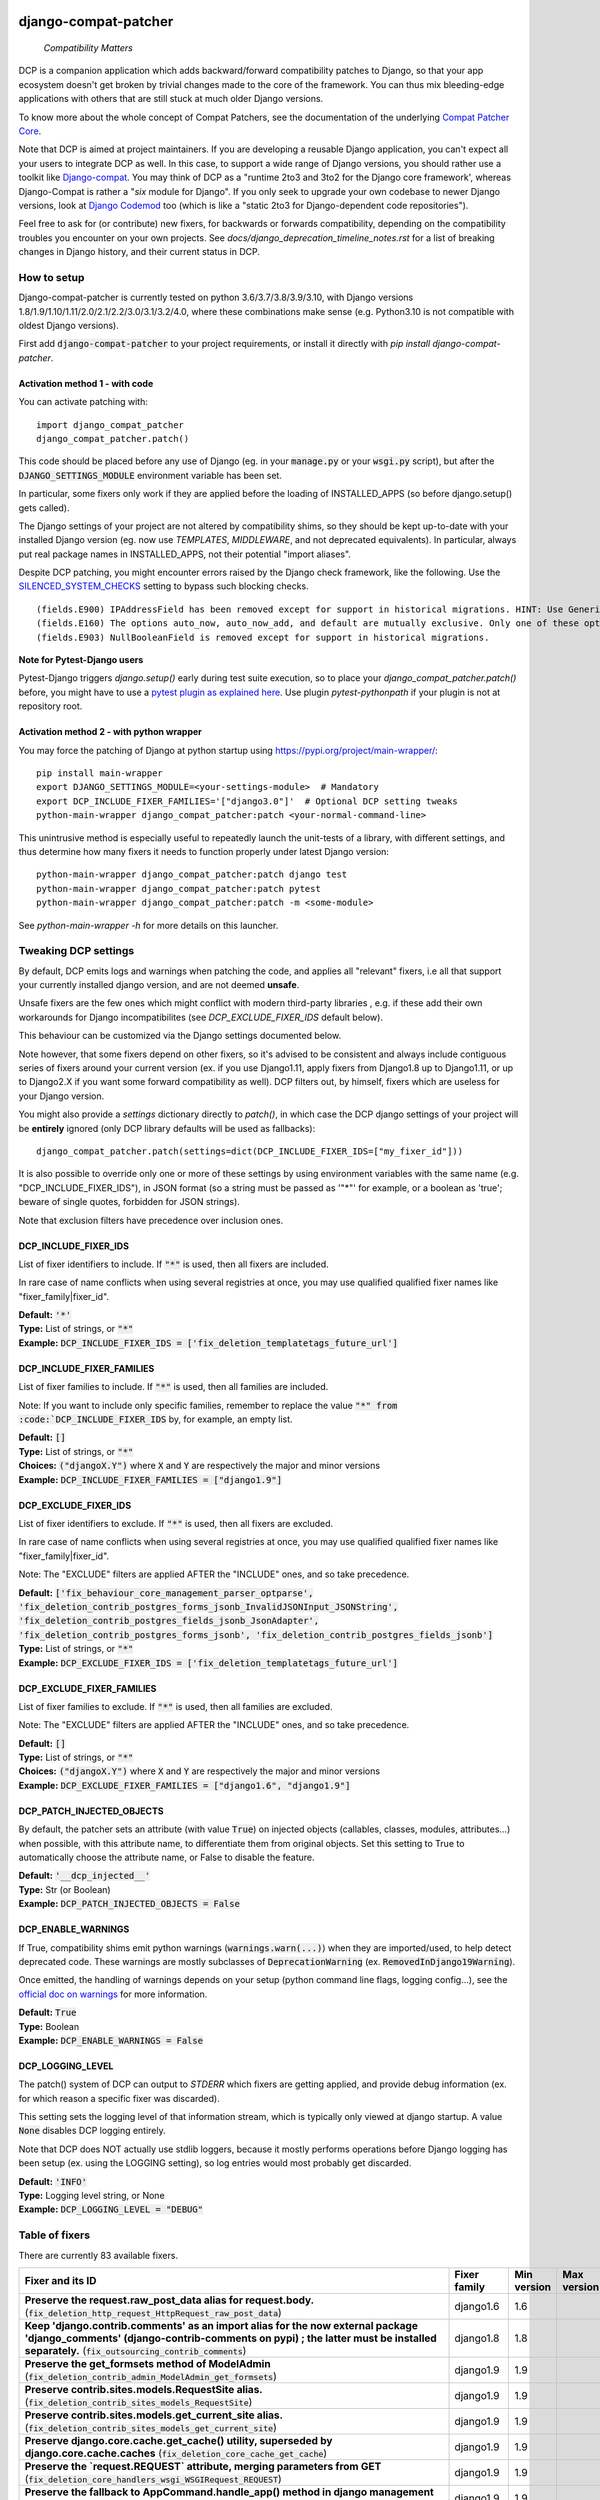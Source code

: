 
.. NOTE: only edit README.in, and use generate_readme.py to enrich it with the table of fixers


.. image:: https://travis-ci.com/pakal/django-compat-patcher.svg?branch=master
    :target: https://travis-ci.com/pakal/django-compat-patcher


=====================
django-compat-patcher
=====================

    *Compatibility Matters*


DCP is a companion application which adds backward/forward compatibility patches to Django, so that your app ecosystem doesn't get broken by trivial changes made to the core of the framework. You can thus mix bleeding-edge applications with others that are still stuck at much older Django versions.

To know more about the whole concept of Compat Patchers, see the documentation of the underlying `Compat Patcher Core <https://compat-patcher-core.readthedocs.io/en/latest/index.html>`_.

Note that DCP is aimed at project maintainers. If you are developing a reusable Django application, you can't expect all your users to integrate DCP as well. In this case, to support a wide range of Django versions, you should rather use a toolkit like `Django-compat <https://github.com/arteria/django-compat>`_. You may think of DCP as a "runtime 2to3 and 3to2 for the Django core framework', whereas Django-Compat is rather a "*six* module for Django". If you only seek to upgrade your own codebase to newer Django versions, look at `Django Codemod <https://github.com/browniebroke/django-codemod>`_ too (which is like a "static 2to3 for Django-dependent code repositories").

Feel free to ask for (or contribute) new fixers, for backwards or forwards compatibility, depending on the compatibility troubles you encounter on your own projects. See `docs/django_deprecation_timeline_notes.rst` for a list of breaking changes in Django history, and their current status in DCP.


How to setup
==================

Django-compat-patcher is currently tested on python 3.6/3.7/3.8/3.9/3.10, with Django versions 1.8/1.9/1.10/1.11/2.0/2.1/2.2/3.0/3.1/3.2/4.0, where these combinations make sense (e.g. Python3.10 is not compatible with oldest Django versions).

First add :code:`django-compat-patcher` to your project requirements, or install it directly with `pip install django-compat-patcher`.

Activation method 1 - with code
*********************************

You can activate patching with::
    
    import django_compat_patcher
    django_compat_patcher.patch()
    
This code should be placed before any use of Django (eg. in your :code:`manage.py` or your :code:`wsgi.py` script), but after the :code:`DJANGO_SETTINGS_MODULE` environment variable has been set.

In particular, some fixers only work if they are applied before the loading of INSTALLED_APPS (so before django.setup() gets called).

The Django settings of your project are not altered by compatibility shims, so they should be kept up-to-date with your installed Django version (eg. now use `TEMPLATES`, `MIDDLEWARE`, and not deprecated equivalents). In particular, always put real package names in INSTALLED_APPS, not their potential "import aliases".

Despite DCP patching, you might encounter errors raised by the Django check framework, like the following. Use the `SILENCED_SYSTEM_CHECKS <https://docs.djangoproject.com/en/dev/ref/settings/#std:setting-SILENCED_SYSTEM_CHECKS>`_ setting to bypass such blocking checks.

::

    (fields.E900) IPAddressField has been removed except for support in historical migrations. HINT: Use GenericIPAddressField instead.
    (fields.E160) The options auto_now, auto_now_add, and default are mutually exclusive. Only one of these options may be present.
    (fields.E903) NullBooleanField is removed except for support in historical migrations.


**Note for Pytest-Django users**

Pytest-Django triggers `django.setup()` early during test suite execution, so to place your `django_compat_patcher.patch()` before,
you might have to use a `pytest plugin as explained here <https://pytest-django.readthedocs.io/en/latest/configuring_django.html?highlight=plugin#changing-your-app-before-django-gets-set-up>`_. Use plugin `pytest-pythonpath` if your plugin is not at repository root.


Activation method 2 - with python wrapper
**********************************************

You may force the patching of Django at python startup using https://pypi.org/project/main-wrapper/::

    pip install main-wrapper
    export DJANGO_SETTINGS_MODULE=<your-settings-module>  # Mandatory
    export DCP_INCLUDE_FIXER_FAMILIES='["django3.0"]'  # Optional DCP setting tweaks
    python-main-wrapper django_compat_patcher:patch <your-normal-command-line>

This unintrusive method is especially useful to repeatedly launch the unit-tests of a library, with different settings, and thus
determine how many fixers it needs to function properly under latest Django version::

    python-main-wrapper django_compat_patcher:patch django test
    python-main-wrapper django_compat_patcher:patch pytest
    python-main-wrapper django_compat_patcher:patch -m <some-module>

See `python-main-wrapper -h` for more details on this launcher.


Tweaking DCP settings
==========================

By default, DCP emits logs and warnings when patching the code, and applies all "relevant" fixers,
i.e all that support your currently installed django version, and are not deemed **unsafe**.

Unsafe fixers are the few ones which might conflict with modern third-party libraries , e.g. if these
add their own workarounds for Django incompatibilites (see `DCP_EXCLUDE_FIXER_IDS` default below).

This behaviour can be customized via the Django settings documented below.

Note however, that some fixers depend on other fixers, so it's advised to be consistent and always include contiguous series of fixers around your current version (ex. if you use Django1.11, apply fixers from Django1.8 up to Django1.11, or up to Django2.X if you want some forward compatibility as well). DCP filters out, by himself, fixers which are useless for your Django version.

You might also provide a `settings` dictionary directly to `patch()`, in which case the DCP django settings of your project will be **entirely** ignored (only DCP library defaults will be used as fallbacks)::

    django_compat_patcher.patch(settings=dict(DCP_INCLUDE_FIXER_IDS=["my_fixer_id"]))

It is also possible to override only one or more of these settings by using environment variables with the same name (e.g. "DCP_INCLUDE_FIXER_IDS"),
in JSON format (so a string must be passed as '"*"' for example, or a boolean as 'true'; beware of single quotes, forbidden for JSON strings).

Note that exclusion filters have precedence over inclusion ones.


DCP_INCLUDE_FIXER_IDS
*********************

List of fixer identifiers to include. If :code:`"*"` is used, then all fixers are included.

In rare case of name conflicts when using several registries at once, you may use qualified qualified fixer names like "fixer_family|fixer_id".

| **Default:** :code:`'*'`
| **Type:** List of strings, or :code:`"*"`
| **Example:** :code:`DCP_INCLUDE_FIXER_IDS = ['fix_deletion_templatetags_future_url']`


DCP_INCLUDE_FIXER_FAMILIES
**************************

List of fixer families to include. If :code:`"*"` is used, then all families are included.

Note: If you want to include only specific families, remember to replace the value :code:`"*" from :code:`DCP_INCLUDE_FIXER_IDS` by, for example, an empty list.

| **Default:** :code:`[]`
| **Type:** List of strings, or :code:`"*"`
| **Choices:** :code:`("djangoX.Y")` where :code:`X` and :code:`Y` are respectively the major and minor versions
| **Example:** :code:`DCP_INCLUDE_FIXER_FAMILIES = ["django1.9"]`


DCP_EXCLUDE_FIXER_IDS
*********************

List of fixer identifiers to exclude. If :code:`"*"` is used, then all fixers are excluded.

In rare case of name conflicts when using several registries at once, you may use qualified qualified fixer names like "fixer_family|fixer_id".

Note: The "EXCLUDE" filters are applied AFTER the "INCLUDE" ones, and so take precedence.

| **Default:** :code:`['fix_behaviour_core_management_parser_optparse', 'fix_deletion_contrib_postgres_forms_jsonb_InvalidJSONInput_JSONString', 'fix_deletion_contrib_postgres_fields_jsonb_JsonAdapter', 'fix_deletion_contrib_postgres_forms_jsonb', 'fix_deletion_contrib_postgres_fields_jsonb']`
| **Type:** List of strings, or :code:`"*"`
| **Example:** :code:`DCP_EXCLUDE_FIXER_IDS = ['fix_deletion_templatetags_future_url']`


DCP_EXCLUDE_FIXER_FAMILIES
**************************

List of fixer families to exclude. If :code:`"*"` is used, then all families are excluded.

Note: The "EXCLUDE" filters are applied AFTER the "INCLUDE" ones, and so take precedence.

| **Default:** :code:`[]`
| **Type:** List of strings, or :code:`"*"`
| **Choices:** :code:`("djangoX.Y")` where :code:`X` and :code:`Y` are respectively the major and minor versions
| **Example:** :code:`DCP_EXCLUDE_FIXER_FAMILIES = ["django1.6", "django1.9"]`


DCP_PATCH_INJECTED_OBJECTS
***************************

By default, the patcher sets an attribute (with value :code:`True`) on injected objects (callables, classes, modules, attributes...) when possible,
with this attribute name, to differentiate them from original objects. Set this setting to True to automatically choose the attribute name, or False to disable the feature.

| **Default:** :code:`'__dcp_injected__'`
| **Type:** Str (or Boolean)
| **Example:** :code:`DCP_PATCH_INJECTED_OBJECTS = False`


DCP_ENABLE_WARNINGS
***************************

If True, compatibility shims emit python warnings (:code:`warnings.warn(...)`) when they are imported/used,
to help detect deprecated code. These warnings are mostly subclasses of :code:`DeprecationWarning` (ex. :code:`RemovedInDjango19Warning`).

Once emitted, the handling of warnings depends on your setup (python command line flags, logging config...), see the `official doc on warnings <https://docs.python.org/3/library/warnings.html>`_ for more information.

| **Default:** :code:`True`
| **Type:** Boolean
| **Example:** :code:`DCP_ENABLE_WARNINGS = False`


DCP_LOGGING_LEVEL
***************************

The patch() system of DCP can output to *STDERR* which fixers are getting applied, and provide debug information (ex. for which reason a specific fixer was discarded).

This setting sets the logging level of that information stream, which is typically only viewed at django startup. A value :code:`None` disables DCP logging entirely.

Note that DCP does NOT actually use stdlib loggers, because it mostly performs operations before Django logging has been setup (ex. using the LOGGING setting), so log entries would most probably get discarded.

| **Default:** :code:`'INFO'`
| **Type:** Logging level string, or None
| **Example:** :code:`DCP_LOGGING_LEVEL = "DEBUG"`



Table of fixers
===============

There are currently 83 available fixers.

+----------------------------------------------------------------------------------------------------------------------------------------------------------------------------------------------------------------------------------------------------------+----------------------------------------------------------------------------------------------------------------------------------------------------------------------------------------------------------------------------------------------------------+----------------------------------------------------------------------------------------------------------------------------------------------------------------------------------------------------------------------------------------------------------+----------------------------------------------------------------------------------------------------------------------------------------------------------------------------------------------------------------------------------------------------------+
| Fixer and its ID                                                                                                                                                                                                                                         | Fixer family                                                                                                                                                                                                                                             | Min version                                                                                                                                                                                                                                              | Max version                                                                                                                                                                                                                                              |
+==========================================================================================================================================================================================================================================================+==========================================================================================================================================================================================================================================================+==========================================================================================================================================================================================================================================================+==========================================================================================================================================================================================================================================================+
| **Preserve the request.raw_post_data alias for request.body.** (:code:`fix_deletion_http_request_HttpRequest_raw_post_data`)                                                                                                                             | django1.6                                                                                                                                                                                                                                                | 1.6                                                                                                                                                                                                                                                      |                                                                                                                                                                                                                                                          |
+----------------------------------------------------------------------------------------------------------------------------------------------------------------------------------------------------------------------------------------------------------+----------------------------------------------------------------------------------------------------------------------------------------------------------------------------------------------------------------------------------------------------------+----------------------------------------------------------------------------------------------------------------------------------------------------------------------------------------------------------------------------------------------------------+----------------------------------------------------------------------------------------------------------------------------------------------------------------------------------------------------------------------------------------------------------+
| **Keep 'django.contrib.comments' as an import alias for the now external package    'django_comments' (django-contrib-comments on pypi) ; the latter must be installed separately.** (:code:`fix_outsourcing_contrib_comments`)                          | django1.8                                                                                                                                                                                                                                                | 1.8                                                                                                                                                                                                                                                      |                                                                                                                                                                                                                                                          |
+----------------------------------------------------------------------------------------------------------------------------------------------------------------------------------------------------------------------------------------------------------+----------------------------------------------------------------------------------------------------------------------------------------------------------------------------------------------------------------------------------------------------------+----------------------------------------------------------------------------------------------------------------------------------------------------------------------------------------------------------------------------------------------------------+----------------------------------------------------------------------------------------------------------------------------------------------------------------------------------------------------------------------------------------------------------+
| **Preserve the get_formsets method of ModelAdmin** (:code:`fix_deletion_contrib_admin_ModelAdmin_get_formsets`)                                                                                                                                          | django1.9                                                                                                                                                                                                                                                | 1.9                                                                                                                                                                                                                                                      |                                                                                                                                                                                                                                                          |
+----------------------------------------------------------------------------------------------------------------------------------------------------------------------------------------------------------------------------------------------------------+----------------------------------------------------------------------------------------------------------------------------------------------------------------------------------------------------------------------------------------------------------+----------------------------------------------------------------------------------------------------------------------------------------------------------------------------------------------------------------------------------------------------------+----------------------------------------------------------------------------------------------------------------------------------------------------------------------------------------------------------------------------------------------------------+
| **Preserve contrib.sites.models.RequestSite alias.** (:code:`fix_deletion_contrib_sites_models_RequestSite`)                                                                                                                                             | django1.9                                                                                                                                                                                                                                                | 1.9                                                                                                                                                                                                                                                      |                                                                                                                                                                                                                                                          |
+----------------------------------------------------------------------------------------------------------------------------------------------------------------------------------------------------------------------------------------------------------+----------------------------------------------------------------------------------------------------------------------------------------------------------------------------------------------------------------------------------------------------------+----------------------------------------------------------------------------------------------------------------------------------------------------------------------------------------------------------------------------------------------------------+----------------------------------------------------------------------------------------------------------------------------------------------------------------------------------------------------------------------------------------------------------+
| **Preserve contrib.sites.models.get_current_site alias.** (:code:`fix_deletion_contrib_sites_models_get_current_site`)                                                                                                                                   | django1.9                                                                                                                                                                                                                                                | 1.9                                                                                                                                                                                                                                                      |                                                                                                                                                                                                                                                          |
+----------------------------------------------------------------------------------------------------------------------------------------------------------------------------------------------------------------------------------------------------------+----------------------------------------------------------------------------------------------------------------------------------------------------------------------------------------------------------------------------------------------------------+----------------------------------------------------------------------------------------------------------------------------------------------------------------------------------------------------------------------------------------------------------+----------------------------------------------------------------------------------------------------------------------------------------------------------------------------------------------------------------------------------------------------------+
| **Preserve django.core.cache.get_cache() utility, superseded by django.core.cache.caches** (:code:`fix_deletion_core_cache_get_cache`)                                                                                                                   | django1.9                                                                                                                                                                                                                                                | 1.9                                                                                                                                                                                                                                                      |                                                                                                                                                                                                                                                          |
+----------------------------------------------------------------------------------------------------------------------------------------------------------------------------------------------------------------------------------------------------------+----------------------------------------------------------------------------------------------------------------------------------------------------------------------------------------------------------------------------------------------------------+----------------------------------------------------------------------------------------------------------------------------------------------------------------------------------------------------------------------------------------------------------+----------------------------------------------------------------------------------------------------------------------------------------------------------------------------------------------------------------------------------------------------------+
| **Preserve the `request.REQUEST` attribute, merging parameters from GET** (:code:`fix_deletion_core_handlers_wsgi_WSGIRequest_REQUEST`)                                                                                                                  | django1.9                                                                                                                                                                                                                                                | 1.9                                                                                                                                                                                                                                                      |                                                                                                                                                                                                                                                          |
+----------------------------------------------------------------------------------------------------------------------------------------------------------------------------------------------------------------------------------------------------------+----------------------------------------------------------------------------------------------------------------------------------------------------------------------------------------------------------------------------------------------------------+----------------------------------------------------------------------------------------------------------------------------------------------------------------------------------------------------------------------------------------------------------+----------------------------------------------------------------------------------------------------------------------------------------------------------------------------------------------------------------------------------------------------------+
| **Preserve the fallback to AppCommand.handle_app() method in django management commands.** (:code:`fix_deletion_core_management_base_AppCommand_handle_app`)                                                                                             | django1.9                                                                                                                                                                                                                                                | 1.9                                                                                                                                                                                                                                                      |                                                                                                                                                                                                                                                          |
+----------------------------------------------------------------------------------------------------------------------------------------------------------------------------------------------------------------------------------------------------------+----------------------------------------------------------------------------------------------------------------------------------------------------------------------------------------------------------------------------------------------------------+----------------------------------------------------------------------------------------------------------------------------------------------------------------------------------------------------------------------------------------------------------+----------------------------------------------------------------------------------------------------------------------------------------------------------------------------------------------------------------------------------------------------------+
| **Preserve the IPAddressField form field, now superseded by GenericIPAddressField** (:code:`fix_deletion_forms_fields_IPAddressField`)                                                                                                                   | django1.9                                                                                                                                                                                                                                                | 1.9                                                                                                                                                                                                                                                      |                                                                                                                                                                                                                                                          |
+----------------------------------------------------------------------------------------------------------------------------------------------------------------------------------------------------------------------------------------------------------+----------------------------------------------------------------------------------------------------------------------------------------------------------------------------------------------------------------------------------------------------------+----------------------------------------------------------------------------------------------------------------------------------------------------------------------------------------------------------------------------------------------------------+----------------------------------------------------------------------------------------------------------------------------------------------------------------------------------------------------------------------------------------------------------+
| **Preserve the `ssi` tag in the `future` templatetags library.** (:code:`fix_deletion_templatetags_future_ssi`)                                                                                                                                          | django1.9                                                                                                                                                                                                                                                | 1.9                                                                                                                                                                                                                                                      |                                                                                                                                                                                                                                                          |
+----------------------------------------------------------------------------------------------------------------------------------------------------------------------------------------------------------------------------------------------------------+----------------------------------------------------------------------------------------------------------------------------------------------------------------------------------------------------------------------------------------------------------+----------------------------------------------------------------------------------------------------------------------------------------------------------------------------------------------------------------------------------------------------------+----------------------------------------------------------------------------------------------------------------------------------------------------------------------------------------------------------------------------------------------------------+
| **Preserve the `url` tag in the `future` templatetags library.** (:code:`fix_deletion_templatetags_future_url`)                                                                                                                                          | django1.9                                                                                                                                                                                                                                                | 1.9                                                                                                                                                                                                                                                      |                                                                                                                                                                                                                                                          |
+----------------------------------------------------------------------------------------------------------------------------------------------------------------------------------------------------------------------------------------------------------+----------------------------------------------------------------------------------------------------------------------------------------------------------------------------------------------------------------------------------------------------------+----------------------------------------------------------------------------------------------------------------------------------------------------------------------------------------------------------------------------------------------------------+----------------------------------------------------------------------------------------------------------------------------------------------------------------------------------------------------------------------------------------------------------+
| **Preserve the MergeDict util datastructure** (:code:`fix_deletion_utils_datastructures_MergeDict`)                                                                                                                                                      | django1.9                                                                                                                                                                                                                                                | 1.9                                                                                                                                                                                                                                                      |                                                                                                                                                                                                                                                          |
+----------------------------------------------------------------------------------------------------------------------------------------------------------------------------------------------------------------------------------------------------------+----------------------------------------------------------------------------------------------------------------------------------------------------------------------------------------------------------------------------------------------------------+----------------------------------------------------------------------------------------------------------------------------------------------------------------------------------------------------------------------------------------------------------+----------------------------------------------------------------------------------------------------------------------------------------------------------------------------------------------------------------------------------------------------------+
| **Preserve the SortedDict util datastructure** (:code:`fix_deletion_utils_datastructures_SortedDict`)                                                                                                                                                    | django1.9                                                                                                                                                                                                                                                | 1.9                                                                                                                                                                                                                                                      |                                                                                                                                                                                                                                                          |
+----------------------------------------------------------------------------------------------------------------------------------------------------------------------------------------------------------------------------------------------------------+----------------------------------------------------------------------------------------------------------------------------------------------------------------------------------------------------------------------------------------------------------+----------------------------------------------------------------------------------------------------------------------------------------------------------------------------------------------------------------------------------------------------------+----------------------------------------------------------------------------------------------------------------------------------------------------------------------------------------------------------------------------------------------------------+
| **Preserve the dictconfig util file** (:code:`fix_deletion_utils_dictconfig`)                                                                                                                                                                            | django1.9                                                                                                                                                                                                                                                | 1.9                                                                                                                                                                                                                                                      |                                                                                                                                                                                                                                                          |
+----------------------------------------------------------------------------------------------------------------------------------------------------------------------------------------------------------------------------------------------------------+----------------------------------------------------------------------------------------------------------------------------------------------------------------------------------------------------------------------------------------------------------+----------------------------------------------------------------------------------------------------------------------------------------------------------------------------------------------------------------------------------------------------------+----------------------------------------------------------------------------------------------------------------------------------------------------------------------------------------------------------------------------------------------------------+
| **Preserve utils.functional.memoize() utility** (:code:`fix_deletion_utils_functional_memoize`)                                                                                                                                                          | django1.9                                                                                                                                                                                                                                                | 1.9                                                                                                                                                                                                                                                      |                                                                                                                                                                                                                                                          |
+----------------------------------------------------------------------------------------------------------------------------------------------------------------------------------------------------------------------------------------------------------+----------------------------------------------------------------------------------------------------------------------------------------------------------------------------------------------------------------------------------------------------------+----------------------------------------------------------------------------------------------------------------------------------------------------------------------------------------------------------------------------------------------------------+----------------------------------------------------------------------------------------------------------------------------------------------------------------------------------------------------------------------------------------------------------+
| **Preserve the importlib util file** (:code:`fix_deletion_utils_importlib`)                                                                                                                                                                              | django1.9                                                                                                                                                                                                                                                | 1.9                                                                                                                                                                                                                                                      |                                                                                                                                                                                                                                                          |
+----------------------------------------------------------------------------------------------------------------------------------------------------------------------------------------------------------------------------------------------------------+----------------------------------------------------------------------------------------------------------------------------------------------------------------------------------------------------------------------------------------------------------+----------------------------------------------------------------------------------------------------------------------------------------------------------------------------------------------------------------------------------------------------------+----------------------------------------------------------------------------------------------------------------------------------------------------------------------------------------------------------------------------------------------------------+
| **Preserve the tzinfo util file** (:code:`fix_deletion_utils_tzinfo`)                                                                                                                                                                                    | django1.9                                                                                                                                                                                                                                                | 1.9                                                                                                                                                                                                                                                      |                                                                                                                                                                                                                                                          |
+----------------------------------------------------------------------------------------------------------------------------------------------------------------------------------------------------------------------------------------------------------+----------------------------------------------------------------------------------------------------------------------------------------------------------------------------------------------------------------------------------------------------------+----------------------------------------------------------------------------------------------------------------------------------------------------------------------------------------------------------------------------------------------------------+----------------------------------------------------------------------------------------------------------------------------------------------------------------------------------------------------------------------------------------------------------+
| **Preserve the unittest util file** (:code:`fix_deletion_utils_unittest`)                                                                                                                                                                                | django1.9                                                                                                                                                                                                                                                | 1.9                                                                                                                                                                                                                                                      |                                                                                                                                                                                                                                                          |
+----------------------------------------------------------------------------------------------------------------------------------------------------------------------------------------------------------------------------------------------------------+----------------------------------------------------------------------------------------------------------------------------------------------------------------------------------------------------------------------------------------------------------+----------------------------------------------------------------------------------------------------------------------------------------------------------------------------------------------------------------------------------------------------------+----------------------------------------------------------------------------------------------------------------------------------------------------------------------------------------------------------------------------------------------------------+
| **Support passing views to url() as dotted strings instead of view objects.** (:code:`fix_behaviour_conf_urls_url`)                                                                                                                                      | django1.10                                                                                                                                                                                                                                               | 1.10                                                                                                                                                                                                                                                     |                                                                                                                                                                                                                                                          |
+----------------------------------------------------------------------------------------------------------------------------------------------------------------------------------------------------------------------------------------------------------+----------------------------------------------------------------------------------------------------------------------------------------------------------------------------------------------------------------------------------------------------------+----------------------------------------------------------------------------------------------------------------------------------------------------------------------------------------------------------------------------------------------------------+----------------------------------------------------------------------------------------------------------------------------------------------------------------------------------------------------------------------------------------------------------+
| **[UNSAFE] Preserve the support for old optparse instead of argparse parser, in management commands.    Beware, Bash shell autocompletion might fail if some management commands use Optparse!** (:code:`fix_behaviour_core_management_parser_optparse`) | django1.10                                                                                                                                                                                                                                               | 1.10                                                                                                                                                                                                                                                     |                                                                                                                                                                                                                                                          |
+----------------------------------------------------------------------------------------------------------------------------------------------------------------------------------------------------------------------------------------------------------+----------------------------------------------------------------------------------------------------------------------------------------------------------------------------------------------------------------------------------------------------------+----------------------------------------------------------------------------------------------------------------------------------------------------------------------------------------------------------------------------------------------------------+----------------------------------------------------------------------------------------------------------------------------------------------------------------------------------------------------------------------------------------------------------+
| **Preserve the ability to call urlresolver on dotted string view,    instead of explicit view name.** (:code:`fix_behaviour_core_urlresolvers_reverse_with_prefix`)                                                                                      | django1.10                                                                                                                                                                                                                                               | 1.10                                                                                                                                                                                                                                                     |                                                                                                                                                                                                                                                          |
+----------------------------------------------------------------------------------------------------------------------------------------------------------------------------------------------------------------------------------------------------------+----------------------------------------------------------------------------------------------------------------------------------------------------------------------------------------------------------------------------------------------------------+----------------------------------------------------------------------------------------------------------------------------------------------------------------------------------------------------------------------------------------------------------+----------------------------------------------------------------------------------------------------------------------------------------------------------------------------------------------------------------------------------------------------------+
| **Preserve support for a single '=' sign in {% if %} tag.** (:code:`fix_behaviour_template_smartif_OPERATORS_equals`)                                                                                                                                    | django1.10                                                                                                                                                                                                                                               | 1.10                                                                                                                                                                                                                                                     |                                                                                                                                                                                                                                                          |
+----------------------------------------------------------------------------------------------------------------------------------------------------------------------------------------------------------------------------------------------------------+----------------------------------------------------------------------------------------------------------------------------------------------------------------------------------------------------------------------------------------------------------+----------------------------------------------------------------------------------------------------------------------------------------------------------------------------------------------------------------------------------------------------------+----------------------------------------------------------------------------------------------------------------------------------------------------------------------------------------------------------------------------------------------------------+
| **Restore support for dotted-string view parameter in RegexURLPattern, instead passing a view object.** (:code:`fix_behaviour_urls_resolvers_RegexURLPattern`)                                                                                           | django1.10                                                                                                                                                                                                                                               | 1.10                                                                                                                                                                                                                                                     |                                                                                                                                                                                                                                                          |
+----------------------------------------------------------------------------------------------------------------------------------------------------------------------------------------------------------------------------------------------------------+----------------------------------------------------------------------------------------------------------------------------------------------------------------------------------------------------------------------------------------------------------+----------------------------------------------------------------------------------------------------------------------------------------------------------------------------------------------------------------------------------------------------------+----------------------------------------------------------------------------------------------------------------------------------------------------------------------------------------------------------------------------------------------------------+
| **Preserve the patterns() builder for django urls.** (:code:`fix_deletion_conf_urls_patterns`)                                                                                                                                                           | django1.10                                                                                                                                                                                                                                               | 1.10                                                                                                                                                                                                                                                     |                                                                                                                                                                                                                                                          |
+----------------------------------------------------------------------------------------------------------------------------------------------------------------------------------------------------------------------------------------------------------+----------------------------------------------------------------------------------------------------------------------------------------------------------------------------------------------------------------------------------------------------------+----------------------------------------------------------------------------------------------------------------------------------------------------------------------------------------------------------------------------------------------------------+----------------------------------------------------------------------------------------------------------------------------------------------------------------------------------------------------------------------------------------------------------+
| **Preserve the "ssi" default template tag.** (:code:`fix_deletion_template_defaulttags_ssi`)                                                                                                                                                             | django1.10                                                                                                                                                                                                                                               | 1.10                                                                                                                                                                                                                                                     |                                                                                                                                                                                                                                                          |
+----------------------------------------------------------------------------------------------------------------------------------------------------------------------------------------------------------------------------------------------------------+----------------------------------------------------------------------------------------------------------------------------------------------------------------------------------------------------------------------------------------------------------+----------------------------------------------------------------------------------------------------------------------------------------------------------------------------------------------------------------------------------------------------------+----------------------------------------------------------------------------------------------------------------------------------------------------------------------------------------------------------------------------------------------------------+
| **Preserve the "future" templatetags library, with its improved `firstof` and `cycle` tags.** (:code:`fix_deletion_templatetags_future`)                                                                                                                 | django1.10                                                                                                                                                                                                                                               | 1.10                                                                                                                                                                                                                                                     |                                                                                                                                                                                                                                                          |
+----------------------------------------------------------------------------------------------------------------------------------------------------------------------------------------------------------------------------------------------------------+----------------------------------------------------------------------------------------------------------------------------------------------------------------------------------------------------------------------------------------------------------+----------------------------------------------------------------------------------------------------------------------------------------------------------------------------------------------------------------------------------------------------------+----------------------------------------------------------------------------------------------------------------------------------------------------------------------------------------------------------------------------------------------------------+
| **Put a forward compatibility import path for django.urls, which replaces django.core.urlresolvers** (:code:`fix_incoming_urls_submodule`)                                                                                                               | django1.10                                                                                                                                                                                                                                               |                                                                                                                                                                                                                                                          | 1.10                                                                                                                                                                                                                                                     |
+----------------------------------------------------------------------------------------------------------------------------------------------------------------------------------------------------------------------------------------------------------+----------------------------------------------------------------------------------------------------------------------------------------------------------------------------------------------------------------------------------------------------------+----------------------------------------------------------------------------------------------------------------------------------------------------------------------------------------------------------------------------------------------------------+----------------------------------------------------------------------------------------------------------------------------------------------------------------------------------------------------------------------------------------------------------+
| **Preserve compatibility with the old signature of Widget.build_attrs(): extra_attrs=None, **kwargs.** (:code:`fix_behaviour_widget_build_attrs`)                                                                                                        | django1.11                                                                                                                                                                                                                                               | 1.11                                                                                                                                                                                                                                                     |                                                                                                                                                                                                                                                          |
+----------------------------------------------------------------------------------------------------------------------------------------------------------------------------------------------------------------------------------------------------------+----------------------------------------------------------------------------------------------------------------------------------------------------------------------------------------------------------------------------------------------------------+----------------------------------------------------------------------------------------------------------------------------------------------------------------------------------------------------------------------------------------------------------+----------------------------------------------------------------------------------------------------------------------------------------------------------------------------------------------------------------------------------------------------------+
| **Set a forward compatibility wrapper for setup_test_environment() which takes a "debug" argument later.** (:code:`fix_incoming_test_utils_setup_test_environment_signature_change`)                                                                     | django1.11                                                                                                                                                                                                                                               |                                                                                                                                                                                                                                                          | 1.11                                                                                                                                                                                                                                                     |
+----------------------------------------------------------------------------------------------------------------------------------------------------------------------------------------------------------------------------------------------------------+----------------------------------------------------------------------------------------------------------------------------------------------------------------------------------------------------------------------------------------------------------+----------------------------------------------------------------------------------------------------------------------------------------------------------------------------------------------------------------------------------------------------------+----------------------------------------------------------------------------------------------------------------------------------------------------------------------------------------------------------------------------------------------------------+
| **Keep accepting a 3-tuple (urlconf_module, app_name, namespace) as first argument of include(),    instead of providing namespace argument directly to include()** (:code:`fix_behaviour_conf_urls_include_3tuples`)                                    | django2.0                                                                                                                                                                                                                                                | 2.0                                                                                                                                                                                                                                                      |                                                                                                                                                                                                                                                          |
+----------------------------------------------------------------------------------------------------------------------------------------------------------------------------------------------------------------------------------------------------------+----------------------------------------------------------------------------------------------------------------------------------------------------------------------------------------------------------------------------------------------------------+----------------------------------------------------------------------------------------------------------------------------------------------------------------------------------------------------------------------------------------------------------+----------------------------------------------------------------------------------------------------------------------------------------------------------------------------------------------------------------------------------------------------------+
| **Make user.is_anonymous and user.is_authenticated behave both as properties and methods,    by preserving their callability like in earlier Django version.** (:code:`fix_behaviour_contrib_auth_user_is_anonymous_is_authenticated_callability`)       | django2.0                                                                                                                                                                                                                                                | 2.0                                                                                                                                                                                                                                                      |                                                                                                                                                                                                                                                          |
+----------------------------------------------------------------------------------------------------------------------------------------------------------------------------------------------------------------------------------------------------------+----------------------------------------------------------------------------------------------------------------------------------------------------------------------------------------------------------------------------------------------------------+----------------------------------------------------------------------------------------------------------------------------------------------------------------------------------------------------------------------------------------------------------+----------------------------------------------------------------------------------------------------------------------------------------------------------------------------------------------------------------------------------------------------------+
| **Let "on_delete" parameter of ForeignKey and OneToOneField be optional, defaulting to CASCADE.** (:code:`fix_behaviour_db_models_fields_related_ForeignKey_OneToOneField`)                                                                              | django2.0                                                                                                                                                                                                                                                | 2.0                                                                                                                                                                                                                                                      |                                                                                                                                                                                                                                                          |
+----------------------------------------------------------------------------------------------------------------------------------------------------------------------------------------------------------------------------------------------------------+----------------------------------------------------------------------------------------------------------------------------------------------------------------------------------------------------------------------------------------------------------+----------------------------------------------------------------------------------------------------------------------------------------------------------------------------------------------------------------------------------------------------------+----------------------------------------------------------------------------------------------------------------------------------------------------------------------------------------------------------------------------------------------------------+
| **Restore support for direct assignment to the reverse side of a related set, in many-to-one and many-to-many relationships.** (:code:`fix_behaviour_db_models_fields_related_descriptors_ReverseManyToOneDescriptor_setter`)                            | django2.0                                                                                                                                                                                                                                                | 2.0                                                                                                                                                                                                                                                      |                                                                                                                                                                                                                                                          |
+----------------------------------------------------------------------------------------------------------------------------------------------------------------------------------------------------------------------------------------------------------+----------------------------------------------------------------------------------------------------------------------------------------------------------------------------------------------------------------------------------------------------------+----------------------------------------------------------------------------------------------------------------------------------------------------------------------------------------------------------------------------------------------------------+----------------------------------------------------------------------------------------------------------------------------------------------------------------------------------------------------------------------------------------------------------+
| **Preserve django.core.urlresolvers module, now replaced by django.urls.** (:code:`fix_deletion_core_urlresolvers`)                                                                                                                                      | django2.0                                                                                                                                                                                                                                                | 2.0                                                                                                                                                                                                                                                      |                                                                                                                                                                                                                                                          |
+----------------------------------------------------------------------------------------------------------------------------------------------------------------------------------------------------------------------------------------------------------+----------------------------------------------------------------------------------------------------------------------------------------------------------------------------------------------------------------------------------------------------------+----------------------------------------------------------------------------------------------------------------------------------------------------------------------------------------------------------------------------------------------------------+----------------------------------------------------------------------------------------------------------------------------------------------------------------------------------------------------------------------------------------------------------+
| **Preserve the Context.has_key() utility, replaced by "in" operator use.** (:code:`fix_deletion_template_context_Context_has_key`)                                                                                                                       | django2.0                                                                                                                                                                                                                                                | 2.0                                                                                                                                                                                                                                                      |                                                                                                                                                                                                                                                          |
+----------------------------------------------------------------------------------------------------------------------------------------------------------------------------------------------------------------------------------------------------------+----------------------------------------------------------------------------------------------------------------------------------------------------------------------------------------------------------------------------------------------------------+----------------------------------------------------------------------------------------------------------------------------------------------------------------------------------------------------------------------------------------------------------+----------------------------------------------------------------------------------------------------------------------------------------------------------------------------------------------------------------------------------------------------------+
| **Preserve the assignment_tag() helper, superseded by simple_tag().** (:code:`fix_deletion_template_library_assignment_tag`)                                                                                                                             | django2.0                                                                                                                                                                                                                                                | 2.0                                                                                                                                                                                                                                                      |                                                                                                                                                                                                                                                          |
+----------------------------------------------------------------------------------------------------------------------------------------------------------------------------------------------------------------------------------------------------------+----------------------------------------------------------------------------------------------------------------------------------------------------------------------------------------------------------------------------------------------------------+----------------------------------------------------------------------------------------------------------------------------------------------------------------------------------------------------------------------------------------------------------+----------------------------------------------------------------------------------------------------------------------------------------------------------------------------------------------------------------------------------------------------------+
| **Preserve RegexURLPattern and RegexURLResolver in django.urls, which disappeared due to DEP 0201.** (:code:`fix_deletion_urls_RegexURLPattern_RegexURLResolver`)                                                                                        | django2.0                                                                                                                                                                                                                                                | 2.0                                                                                                                                                                                                                                                      |                                                                                                                                                                                                                                                          |
+----------------------------------------------------------------------------------------------------------------------------------------------------------------------------------------------------------------------------------------------------------+----------------------------------------------------------------------------------------------------------------------------------------------------------------------------------------------------------------------------------------------------------+----------------------------------------------------------------------------------------------------------------------------------------------------------------------------------------------------------------------------------------------------------+----------------------------------------------------------------------------------------------------------------------------------------------------------------------------------------------------------------------------------------------------------+
| **Preserve the allow_lazy() utility, superseded by keep_lazy().** (:code:`fix_deletion_utils_functional_allow_lazy`)                                                                                                                                     | django2.0                                                                                                                                                                                                                                                | 2.0                                                                                                                                                                                                                                                      |                                                                                                                                                                                                                                                          |
+----------------------------------------------------------------------------------------------------------------------------------------------------------------------------------------------------------------------------------------------------------+----------------------------------------------------------------------------------------------------------------------------------------------------------------------------------------------------------------------------------------------------------+----------------------------------------------------------------------------------------------------------------------------------------------------------------------------------------------------------------------------------------------------------+----------------------------------------------------------------------------------------------------------------------------------------------------------------------------------------------------------------------------------------------------------+
| **Preserve the javascript_catalog() and json_catalog() i18n views, superseded by class-based views.** (:code:`fix_deletion_views_i18n_javascript_and_json_catalog`)                                                                                      | django2.0                                                                                                                                                                                                                                                | 2.0                                                                                                                                                                                                                                                      |                                                                                                                                                                                                                                                          |
+----------------------------------------------------------------------------------------------------------------------------------------------------------------------------------------------------------------------------------------------------------+----------------------------------------------------------------------------------------------------------------------------------------------------------------------------------------------------------------------------------------------------------+----------------------------------------------------------------------------------------------------------------------------------------------------------------------------------------------------------------------------------------------------------+----------------------------------------------------------------------------------------------------------------------------------------------------------------------------------------------------------------------------------------------------------+
| **Restore the behaviour where the "renderer" parameter of Widget.render() may not be supported by subclasses.** (:code:`fix_behaviour_widget_render_forced_renderer`)                                                                                    | django2.1                                                                                                                                                                                                                                                | 2.1                                                                                                                                                                                                                                                      |                                                                                                                                                                                                                                                          |
+----------------------------------------------------------------------------------------------------------------------------------------------------------------------------------------------------------------------------------------------------------+----------------------------------------------------------------------------------------------------------------------------------------------------------------------------------------------------------------------------------------------------------+----------------------------------------------------------------------------------------------------------------------------------------------------------------------------------------------------------------------------------------------------------+----------------------------------------------------------------------------------------------------------------------------------------------------------------------------------------------------------------------------------------------------------+
| **Preserve django.utils.translation.string_concat(), superseded by django.utils.text.format_lazy().** (:code:`fix_deletion_utils_translation_string_concat`)                                                                                             | django2.1                                                                                                                                                                                                                                                | 2.1                                                                                                                                                                                                                                                      |                                                                                                                                                                                                                                                          |
+----------------------------------------------------------------------------------------------------------------------------------------------------------------------------------------------------------------------------------------------------------+----------------------------------------------------------------------------------------------------------------------------------------------------------------------------------------------------------------------------------------------------------+----------------------------------------------------------------------------------------------------------------------------------------------------------------------------------------------------------------------------------------------------------+----------------------------------------------------------------------------------------------------------------------------------------------------------------------------------------------------------------------------------------------------------+
| **Preserve the field_name keyword argument to QuerySet.earliest() and latest()** (:code:`fix_behaviour_db_models_query_QuerySet_earliest_latest`)                                                                                                        | django3.0                                                                                                                                                                                                                                                | 3.0                                                                                                                                                                                                                                                      |                                                                                                                                                                                                                                                          |
+----------------------------------------------------------------------------------------------------------------------------------------------------------------------------------------------------------------------------------------------------------+----------------------------------------------------------------------------------------------------------------------------------------------------------------------------------------------------------------------------------------------------------+----------------------------------------------------------------------------------------------------------------------------------------------------------------------------------------------------------------------------------------------------------+----------------------------------------------------------------------------------------------------------------------------------------------------------------------------------------------------------------------------------------------------------+
| **Preserve staticfiles and admin_static template tag libraries.** (:code:`fix_deletion_contrib_staticfiles_templatetags_and_admin_static`)                                                                                                               | django3.0                                                                                                                                                                                                                                                | 3.0                                                                                                                                                                                                                                                      |                                                                                                                                                                                                                                                          |
+----------------------------------------------------------------------------------------------------------------------------------------------------------------------------------------------------------------------------------------------------------+----------------------------------------------------------------------------------------------------------------------------------------------------------------------------------------------------------------------------------------------------------+----------------------------------------------------------------------------------------------------------------------------------------------------------------------------------------------------------------------------------------------------------+----------------------------------------------------------------------------------------------------------------------------------------------------------------------------------------------------------------------------------------------------------+
| **Preserve HttpRequest.xreadlines(), replaced by iteration on request object.** (:code:`fix_deletion_http_request_HttpRequest_xreadlines`)                                                                                                               | django3.0                                                                                                                                                                                                                                                | 3.0                                                                                                                                                                                                                                                      |                                                                                                                                                                                                                                                          |
+----------------------------------------------------------------------------------------------------------------------------------------------------------------------------------------------------------------------------------------------------------+----------------------------------------------------------------------------------------------------------------------------------------------------------------------------------------------------------------------------------------------------------+----------------------------------------------------------------------------------------------------------------------------------------------------------------------------------------------------------------------------------------------------------+----------------------------------------------------------------------------------------------------------------------------------------------------------------------------------------------------------------------------------------------------------+
| **Preserve django.shortcuts.render_to_response(), superseded by render().** (:code:`fix_deletion_shortcuts_render_to_response`)                                                                                                                          | django3.0                                                                                                                                                                                                                                                | 3.0                                                                                                                                                                                                                                                      |                                                                                                                                                                                                                                                          |
+----------------------------------------------------------------------------------------------------------------------------------------------------------------------------------------------------------------------------------------------------------+----------------------------------------------------------------------------------------------------------------------------------------------------------------------------------------------------------------------------------------------------------+----------------------------------------------------------------------------------------------------------------------------------------------------------------------------------------------------------------------------------------------------------+----------------------------------------------------------------------------------------------------------------------------------------------------------------------------------------------------------------------------------------------------------+
| **Preserve django.test.utils.patch_logger() context manager.** (:code:`fix_deletion_test_utils_patch_logger`)                                                                                                                                            | django3.0                                                                                                                                                                                                                                                | 3.0                                                                                                                                                                                                                                                      |                                                                                                                                                                                                                                                          |
+----------------------------------------------------------------------------------------------------------------------------------------------------------------------------------------------------------------------------------------------------------+----------------------------------------------------------------------------------------------------------------------------------------------------------------------------------------------------------------------------------------------------------+----------------------------------------------------------------------------------------------------------------------------------------------------------------------------------------------------------------------------------------------------------+----------------------------------------------------------------------------------------------------------------------------------------------------------------------------------------------------------------------------------------------------------+
| **Preserve django.test.utils.str_prefix class.** (:code:`fix_deletion_test_utils_str_prefix`)                                                                                                                                                            | django3.0                                                                                                                                                                                                                                                | 3.0                                                                                                                                                                                                                                                      |                                                                                                                                                                                                                                                          |
+----------------------------------------------------------------------------------------------------------------------------------------------------------------------------------------------------------------------------------------------------------+----------------------------------------------------------------------------------------------------------------------------------------------------------------------------------------------------------------------------------------------------------+----------------------------------------------------------------------------------------------------------------------------------------------------------------------------------------------------------------------------------------------------------+----------------------------------------------------------------------------------------------------------------------------------------------------------------------------------------------------------------------------------------------------------+
| **Preserve django.utils.decorators.ContextDecorator, alias of contextlib.ContextDecorator.** (:code:`fix_deletion_utils_decorators_ContextDecorator`)                                                                                                    | django3.0                                                                                                                                                                                                                                                | 3.0                                                                                                                                                                                                                                                      |                                                                                                                                                                                                                                                          |
+----------------------------------------------------------------------------------------------------------------------------------------------------------------------------------------------------------------------------------------------------------+----------------------------------------------------------------------------------------------------------------------------------------------------------------------------------------------------------------------------------------------------------+----------------------------------------------------------------------------------------------------------------------------------------------------------------------------------------------------------------------------------------------------------+----------------------------------------------------------------------------------------------------------------------------------------------------------------------------------------------------------------------------------------------------------+
| **Preserve django.utils.decorators.available_attrs, which just returns functools.WRAPPER_ASSIGNMENTS.** (:code:`fix_deletion_utils_decorators_available_attrs`)                                                                                          | django3.0                                                                                                                                                                                                                                                | 3.0                                                                                                                                                                                                                                                      |                                                                                                                                                                                                                                                          |
+----------------------------------------------------------------------------------------------------------------------------------------------------------------------------------------------------------------------------------------------------------+----------------------------------------------------------------------------------------------------------------------------------------------------------------------------------------------------------------------------------------------------------+----------------------------------------------------------------------------------------------------------------------------------------------------------------------------------------------------------------------------------------------------------+----------------------------------------------------------------------------------------------------------------------------------------------------------------------------------------------------------------------------------------------------------+
| **Preserve django.utils.encoding.python_2_unicode_compatible() class decorator.** (:code:`fix_deletion_utils_encoding_python_2_unicode_compatible`)                                                                                                      | django3.0                                                                                                                                                                                                                                                | 3.0                                                                                                                                                                                                                                                      |                                                                                                                                                                                                                                                          |
+----------------------------------------------------------------------------------------------------------------------------------------------------------------------------------------------------------------------------------------------------------+----------------------------------------------------------------------------------------------------------------------------------------------------------------------------------------------------------------------------------------------------------+----------------------------------------------------------------------------------------------------------------------------------------------------------------------------------------------------------------------------------------------------------+----------------------------------------------------------------------------------------------------------------------------------------------------------------------------------------------------------------------------------------------------------+
| **Preserve django.utils.functional.curry()function.** (:code:`fix_deletion_utils_functional_curry`)                                                                                                                                                      | django3.0                                                                                                                                                                                                                                                | 3.0                                                                                                                                                                                                                                                      |                                                                                                                                                                                                                                                          |
+----------------------------------------------------------------------------------------------------------------------------------------------------------------------------------------------------------------------------------------------------------+----------------------------------------------------------------------------------------------------------------------------------------------------------------------------------------------------------------------------------------------------------+----------------------------------------------------------------------------------------------------------------------------------------------------------------------------------------------------------------------------------------------------------+----------------------------------------------------------------------------------------------------------------------------------------------------------------------------------------------------------------------------------------------------------+
| **Preserve django.utils.http.cookie_date(), superseded by http_date().** (:code:`fix_deletion_utils_http_cookie_date`)                                                                                                                                   | django3.0                                                                                                                                                                                                                                                | 3.0                                                                                                                                                                                                                                                      |                                                                                                                                                                                                                                                          |
+----------------------------------------------------------------------------------------------------------------------------------------------------------------------------------------------------------------------------------------------------------+----------------------------------------------------------------------------------------------------------------------------------------------------------------------------------------------------------------------------------------------------------+----------------------------------------------------------------------------------------------------------------------------------------------------------------------------------------------------------------------------------------------------------+----------------------------------------------------------------------------------------------------------------------------------------------------------------------------------------------------------------------------------------------------------+
| **Preserve django.utils.lru_cache.lru_cache(), alias of functools.lru_cache(), and its containing module.** (:code:`fix_deletion_utils_lru_cache_lru_cache`)                                                                                             | django3.0                                                                                                                                                                                                                                                | 3.0                                                                                                                                                                                                                                                      |                                                                                                                                                                                                                                                          |
+----------------------------------------------------------------------------------------------------------------------------------------------------------------------------------------------------------------------------------------------------------+----------------------------------------------------------------------------------------------------------------------------------------------------------------------------------------------------------------------------------------------------------+----------------------------------------------------------------------------------------------------------------------------------------------------------------------------------------------------------------------------------------------------------+----------------------------------------------------------------------------------------------------------------------------------------------------------------------------------------------------------------------------------------------------------+
| **Preserve django.utils.safestring.SafeBytes class.** (:code:`fix_deletion_utils_safestring_SafeBytes`)                                                                                                                                                  | django3.0                                                                                                                                                                                                                                                | 3.0                                                                                                                                                                                                                                                      |                                                                                                                                                                                                                                                          |
+----------------------------------------------------------------------------------------------------------------------------------------------------------------------------------------------------------------------------------------------------------+----------------------------------------------------------------------------------------------------------------------------------------------------------------------------------------------------------------------------------------------------------+----------------------------------------------------------------------------------------------------------------------------------------------------------------------------------------------------------------------------------------------------------+----------------------------------------------------------------------------------------------------------------------------------------------------------------------------------------------------------------------------------------------------------+
| **Preserve the vendored copy of "six" compatibility utility, in django.utils,    as well as the `six` import in django.utils.encoding** (:code:`fix_deletion_utils_six`)                                                                                 | django3.0                                                                                                                                                                                                                                                | 3.0                                                                                                                                                                                                                                                      |                                                                                                                                                                                                                                                          |
+----------------------------------------------------------------------------------------------------------------------------------------------------------------------------------------------------------------------------------------------------------+----------------------------------------------------------------------------------------------------------------------------------------------------------------------------------------------------------------------------------------------------------+----------------------------------------------------------------------------------------------------------------------------------------------------------------------------------------------------------------------------------------------------------+----------------------------------------------------------------------------------------------------------------------------------------------------------------------------------------------------------------------------------------------------------+
| **Preserve python2 path normalization functions.** (:code:`fix_deletion_utils_upath_npath_abspathu`)                                                                                                                                                     | django3.0                                                                                                                                                                                                                                                | 3.0                                                                                                                                                                                                                                                      |                                                                                                                                                                                                                                                          |
+----------------------------------------------------------------------------------------------------------------------------------------------------------------------------------------------------------------------------------------------------------+----------------------------------------------------------------------------------------------------------------------------------------------------------------------------------------------------------------------------------------------------------+----------------------------------------------------------------------------------------------------------------------------------------------------------------------------------------------------------------------------------------------------------+----------------------------------------------------------------------------------------------------------------------------------------------------------------------------------------------------------------------------------------------------------+
| **Preserve import of ACTION_CHECKBOX_NAME in django.contrib.admin** (:code:`fix_deletion_contrib_admin_ACTION_CHECKBOX_NAME`)                                                                                                                            | django3.1                                                                                                                                                                                                                                                | 3.1                                                                                                                                                                                                                                                      |                                                                                                                                                                                                                                                          |
+----------------------------------------------------------------------------------------------------------------------------------------------------------------------------------------------------------------------------------------------------------+----------------------------------------------------------------------------------------------------------------------------------------------------------------------------------------------------------------------------------------------------------+----------------------------------------------------------------------------------------------------------------------------------------------------------------------------------------------------------------------------------------------------------+----------------------------------------------------------------------------------------------------------------------------------------------------------------------------------------------------------------------------------------------------------+
| **[UNSAFE] Preserve undocumented JsonAdapter class in django.contrib.postgres.fields.jsonb    Requires psycopg2 to be installed.** (:code:`fix_deletion_contrib_postgres_fields_jsonb_JsonAdapter`)                                                      | django3.1                                                                                                                                                                                                                                                | 3.1                                                                                                                                                                                                                                                      |                                                                                                                                                                                                                                                          |
+----------------------------------------------------------------------------------------------------------------------------------------------------------------------------------------------------------------------------------------------------------+----------------------------------------------------------------------------------------------------------------------------------------------------------------------------------------------------------------------------------------------------------+----------------------------------------------------------------------------------------------------------------------------------------------------------------------------------------------------------------------------------------------------------+----------------------------------------------------------------------------------------------------------------------------------------------------------------------------------------------------------------------------------------------------------+
| **[UNSAFE] Preserve undocumented InvalidJSONInput and JSONString classes in django.contrib.postgres.forms.jsonb    Requires psycopg2 to be installed.** (:code:`fix_deletion_contrib_postgres_forms_jsonb_InvalidJSONInput_JSONString`)                  | django3.1                                                                                                                                                                                                                                                | 3.1                                                                                                                                                                                                                                                      |                                                                                                                                                                                                                                                          |
+----------------------------------------------------------------------------------------------------------------------------------------------------------------------------------------------------------------------------------------------------------+----------------------------------------------------------------------------------------------------------------------------------------------------------------------------------------------------------------------------------------------------------+----------------------------------------------------------------------------------------------------------------------------------------------------------------------------------------------------------------------------------------------------------+----------------------------------------------------------------------------------------------------------------------------------------------------------------------------------------------------------------------------------------------------------+
| **Preserve the compatibility alias django.core.management.commands.runserver.BaseRunserverCommand** (:code:`fix_deletion_core_management_commands_runserver`)                                                                                            | django3.1                                                                                                                                                                                                                                                | 3.1                                                                                                                                                                                                                                                      |                                                                                                                                                                                                                                                          |
+----------------------------------------------------------------------------------------------------------------------------------------------------------------------------------------------------------------------------------------------------------+----------------------------------------------------------------------------------------------------------------------------------------------------------------------------------------------------------------------------------------------------------+----------------------------------------------------------------------------------------------------------------------------------------------------------------------------------------------------------------------------------------------------------+----------------------------------------------------------------------------------------------------------------------------------------------------------------------------------------------------------------------------------------------------------+
| **Preserve compatibility import of django.core.exceptions.FieldDoesNotExist in django.db.models.fields** (:code:`fix_deletion_db_models_fields_FieldDoesNotExist`)                                                                                       | django3.1                                                                                                                                                                                                                                                | 3.1                                                                                                                                                                                                                                                      |                                                                                                                                                                                                                                                          |
+----------------------------------------------------------------------------------------------------------------------------------------------------------------------------------------------------------------------------------------------------------+----------------------------------------------------------------------------------------------------------------------------------------------------------------------------------------------------------------------------------------------------------+----------------------------------------------------------------------------------------------------------------------------------------------------------------------------------------------------------------------------------------------------------+----------------------------------------------------------------------------------------------------------------------------------------------------------------------------------------------------------------------------------------------------------+
| **Preserve compatibility imports of django.core.exceptions.EmptyResultSet in    django.db.models.query, django.db.models.sql, and django.db.models.sql.datastructures** (:code:`fix_deletion_db_models_submodules_EmptyResultSet`)                       | django3.1                                                                                                                                                                                                                                                | 3.1                                                                                                                                                                                                                                                      |                                                                                                                                                                                                                                                          |
+----------------------------------------------------------------------------------------------------------------------------------------------------------------------------------------------------------------------------------------------------------+----------------------------------------------------------------------------------------------------------------------------------------------------------------------------------------------------------------------------------------------------------+----------------------------------------------------------------------------------------------------------------------------------------------------------------------------------------------------------------------------------------------------------+----------------------------------------------------------------------------------------------------------------------------------------------------------------------------------------------------------------------------------------------------------+
| **Preserve the compatibility import of django.core.validators.EMPTY_VALUES in django.forms.fields** (:code:`fix_deletion_forms_fields_EMPTY_VALUES`)                                                                                                     | django3.1                                                                                                                                                                                                                                                | 3.1                                                                                                                                                                                                                                                      |                                                                                                                                                                                                                                                          |
+----------------------------------------------------------------------------------------------------------------------------------------------------------------------------------------------------------------------------------------------------------+----------------------------------------------------------------------------------------------------------------------------------------------------------------------------------------------------------------------------------------------------------+----------------------------------------------------------------------------------------------------------------------------------------------------------------------------------------------------------------------------------------------------------+----------------------------------------------------------------------------------------------------------------------------------------------------------------------------------------------------------------------------------------------------------+
| **Preserve the compatibility imports of django.forms.utils.pretty_name() and    django.forms.boundfield.BoundField in django.forms.forms** (:code:`fix_deletion_forms_forms_pretty_name_BoundField`)                                                     | django3.1                                                                                                                                                                                                                                                | 3.1                                                                                                                                                                                                                                                      |                                                                                                                                                                                                                                                          |
+----------------------------------------------------------------------------------------------------------------------------------------------------------------------------------------------------------------------------------------------------------+----------------------------------------------------------------------------------------------------------------------------------------------------------------------------------------------------------------------------------------------------------+----------------------------------------------------------------------------------------------------------------------------------------------------------------------------------------------------------------------------------------------------------+----------------------------------------------------------------------------------------------------------------------------------------------------------------------------------------------------------------------------------------------------------+
| **Preserve the compatibility imports django.template.Context, django.template.RequestContext    and django.template.ContextPopException** (:code:`fix_deletion_template_base_Context_classes`)                                                           | django3.1                                                                                                                                                                                                                                                | 3.1                                                                                                                                                                                                                                                      |                                                                                                                                                                                                                                                          |
+----------------------------------------------------------------------------------------------------------------------------------------------------------------------------------------------------------------------------------------------------------+----------------------------------------------------------------------------------------------------------------------------------------------------------------------------------------------------------------------------------------------------------+----------------------------------------------------------------------------------------------------------------------------------------------------------------------------------------------------------------------------------------------------------+----------------------------------------------------------------------------------------------------------------------------------------------------------------------------------------------------------------------------------------------------------+
| **Preserve django.utils.decorators.classproperty as alias of new django.utils.functional.classproperty** (:code:`fix_deletion_utils_decorators_classproperty`)                                                                                           | django3.1                                                                                                                                                                                                                                                | 3.1                                                                                                                                                                                                                                                      |                                                                                                                                                                                                                                                          |
+----------------------------------------------------------------------------------------------------------------------------------------------------------------------------------------------------------------------------------------------------------+----------------------------------------------------------------------------------------------------------------------------------------------------------------------------------------------------------------------------------------------------------+----------------------------------------------------------------------------------------------------------------------------------------------------------------------------------------------------------------------------------------------------------+----------------------------------------------------------------------------------------------------------------------------------------------------------------------------------------------------------------------------------------------------------+
| **Preserve undocumented ExceptionReporterFilter class** (:code:`fix_deletion_views_debug_ExceptionReporterFilter`)                                                                                                                                       | django3.1                                                                                                                                                                                                                                                | 3.1                                                                                                                                                                                                                                                      |                                                                                                                                                                                                                                                          |
+----------------------------------------------------------------------------------------------------------------------------------------------------------------------------------------------------------------------------------------------------------+----------------------------------------------------------------------------------------------------------------------------------------------------------------------------------------------------------------------------------------------------------+----------------------------------------------------------------------------------------------------------------------------------------------------------------------------------------------------------------------------------------------------------+----------------------------------------------------------------------------------------------------------------------------------------------------------------------------------------------------------------------------------------------------------+
| **Preserve HttpResponseBase._headers as an alias to the new HttpResponseBase.headers** (:code:`fix_deletion_http_response_HttpResponseBase_private_headers`)                                                                                             | django3.2                                                                                                                                                                                                                                                | 3.2                                                                                                                                                                                                                                                      |                                                                                                                                                                                                                                                          |
+----------------------------------------------------------------------------------------------------------------------------------------------------------------------------------------------------------------------------------------------------------+----------------------------------------------------------------------------------------------------------------------------------------------------------------------------------------------------------------------------------------------------------+----------------------------------------------------------------------------------------------------------------------------------------------------------------------------------------------------------------------------------------------------------+----------------------------------------------------------------------------------------------------------------------------------------------------------------------------------------------------------------------------------------------------------+
| **Keep accepting the `providing_args` init argument of Signal instances.** (:code:`fix_behaviour_dispatch_dispatcher_Signal_providing_args`)                                                                                                             | django4.0                                                                                                                                                                                                                                                | 4.0                                                                                                                                                                                                                                                      |                                                                                                                                                                                                                                                          |
+----------------------------------------------------------------------------------------------------------------------------------------------------------------------------------------------------------------------------------------------------------+----------------------------------------------------------------------------------------------------------------------------------------------------------------------------------------------------------------------------------------------------------+----------------------------------------------------------------------------------------------------------------------------------------------------------------------------------------------------------------------------------------------------------+----------------------------------------------------------------------------------------------------------------------------------------------------------------------------------------------------------------------------------------------------------+
| **Keep `get_response` argument optional and nullable in middleware classes** (:code:`fix_behaviour_middleware_get_response_parameter_nullability`)                                                                                                       | django4.0                                                                                                                                                                                                                                                | 4.0                                                                                                                                                                                                                                                      |                                                                                                                                                                                                                                                          |
+----------------------------------------------------------------------------------------------------------------------------------------------------------------------------------------------------------------------------------------------------------+----------------------------------------------------------------------------------------------------------------------------------------------------------------------------------------------------------------------------------------------------------+----------------------------------------------------------------------------------------------------------------------------------------------------------------------------------------------------------------------------------------------------------+----------------------------------------------------------------------------------------------------------------------------------------------------------------------------------------------------------------------------------------------------------+
| **Allow get_random_string() call without length argument (defaults to length=12)** (:code:`fix_behaviour_utils_crypto_get_random_string_length`)                                                                                                         | django4.0                                                                                                                                                                                                                                                | 4.0                                                                                                                                                                                                                                                      |                                                                                                                                                                                                                                                          |
+----------------------------------------------------------------------------------------------------------------------------------------------------------------------------------------------------------------------------------------------------------+----------------------------------------------------------------------------------------------------------------------------------------------------------------------------------------------------------------------------------------------------------+----------------------------------------------------------------------------------------------------------------------------------------------------------------------------------------------------------------------------------------------------------+----------------------------------------------------------------------------------------------------------------------------------------------------------------------------------------------------------------------------------------------------------+
| **Preserve django.conf.urls.url() as an alias to django.urls.re_path()** (:code:`fix_deletion_conf_urls_url`)                                                                                                                                            | django4.0                                                                                                                                                                                                                                                | 4.0                                                                                                                                                                                                                                                      |                                                                                                                                                                                                                                                          |
+----------------------------------------------------------------------------------------------------------------------------------------------------------------------------------------------------------------------------------------------------------+----------------------------------------------------------------------------------------------------------------------------------------------------------------------------------------------------------------------------------------------------------+----------------------------------------------------------------------------------------------------------------------------------------------------------------------------------------------------------------------------------------------------------+----------------------------------------------------------------------------------------------------------------------------------------------------------------------------------------------------------------------------------------------------------+
| **[UNSAFE] Preserve django.contrib.postgres.fields.jsonb.KeyTransform/KeyTextTransform as aliases    to django.db.models.fields.json objects** (:code:`fix_deletion_contrib_postgres_fields_jsonb`)                                                      | django4.0                                                                                                                                                                                                                                                | 4.0                                                                                                                                                                                                                                                      |                                                                                                                                                                                                                                                          |
+----------------------------------------------------------------------------------------------------------------------------------------------------------------------------------------------------------------------------------------------------------+----------------------------------------------------------------------------------------------------------------------------------------------------------------------------------------------------------------------------------------------------------+----------------------------------------------------------------------------------------------------------------------------------------------------------------------------------------------------------------------------------------------------------+----------------------------------------------------------------------------------------------------------------------------------------------------------------------------------------------------------------------------------------------------------+
| **[UNSAFE] Preserve django.contrib.postgres.forms.JSONField and its jsonb source module** (:code:`fix_deletion_contrib_postgres_forms_jsonb`)                                                                                                            | django4.0                                                                                                                                                                                                                                                | 4.0                                                                                                                                                                                                                                                      |                                                                                                                                                                                                                                                          |
+----------------------------------------------------------------------------------------------------------------------------------------------------------------------------------------------------------------------------------------------------------+----------------------------------------------------------------------------------------------------------------------------------------------------------------------------------------------------------------------------------------------------------+----------------------------------------------------------------------------------------------------------------------------------------------------------------------------------------------------------------------------------------------------------+----------------------------------------------------------------------------------------------------------------------------------------------------------------------------------------------------------------------------------------------------------+
| **Preserve the django.db.models.query_utils.InvalidQuery exception class** (:code:`fix_deletion_db_models_query_utils_InvalidQuery`)                                                                                                                     | django4.0                                                                                                                                                                                                                                                | 4.0                                                                                                                                                                                                                                                      |                                                                                                                                                                                                                                                          |
+----------------------------------------------------------------------------------------------------------------------------------------------------------------------------------------------------------------------------------------------------------+----------------------------------------------------------------------------------------------------------------------------------------------------------------------------------------------------------------------------------------------------------+----------------------------------------------------------------------------------------------------------------------------------------------------------------------------------------------------------------------------------------------------------+----------------------------------------------------------------------------------------------------------------------------------------------------------------------------------------------------------------------------------------------------------+
| **Preserve "list" error message for ModelMultipleChoiceField, replaced by "invalid_list"** (:code:`fix_deletion_forms_models_ModelMultipleChoiceField_error_messages_list_entry`)                                                                        | django4.0                                                                                                                                                                                                                                                | 4.0                                                                                                                                                                                                                                                      |                                                                                                                                                                                                                                                          |
+----------------------------------------------------------------------------------------------------------------------------------------------------------------------------------------------------------------------------------------------------------+----------------------------------------------------------------------------------------------------------------------------------------------------------------------------------------------------------------------------------------------------------+----------------------------------------------------------------------------------------------------------------------------------------------------------------------------------------------------------------------------------------------------------+----------------------------------------------------------------------------------------------------------------------------------------------------------------------------------------------------------------------------------------------------------+
| **Preserve the HttpRequest.is_ajax() method** (:code:`fix_deletion_http_request_HttpRequest_is_ajax`)                                                                                                                                                    | django4.0                                                                                                                                                                                                                                                | 4.0                                                                                                                                                                                                                                                      |                                                                                                                                                                                                                                                          |
+----------------------------------------------------------------------------------------------------------------------------------------------------------------------------------------------------------------------------------------------------------+----------------------------------------------------------------------------------------------------------------------------------------------------------------------------------------------------------------------------------------------------------+----------------------------------------------------------------------------------------------------------------------------------------------------------------------------------------------------------------------------------------------------------+----------------------------------------------------------------------------------------------------------------------------------------------------------------------------------------------------------------------------------------------------------+
| **Preserve {% ifequal %} and {% ifnotequal %} builtin template tags** (:code:`fix_deletion_template_defaulttags_ifequal_ifnotequal`)                                                                                                                     | django4.0                                                                                                                                                                                                                                                | 4.0                                                                                                                                                                                                                                                      |                                                                                                                                                                                                                                                          |
+----------------------------------------------------------------------------------------------------------------------------------------------------------------------------------------------------------------------------------------------------------+----------------------------------------------------------------------------------------------------------------------------------------------------------------------------------------------------------------------------------------------------------+----------------------------------------------------------------------------------------------------------------------------------------------------------------------------------------------------------------------------------------------------------+----------------------------------------------------------------------------------------------------------------------------------------------------------------------------------------------------------------------------------------------------------+
| **Preserve django.utils.encoding.force_text() and smart_text() as aliases for force_str() and smart_str()** (:code:`fix_deletion_utils_encoding_smart_force_text`)                                                                                       | django4.0                                                                                                                                                                                                                                                | 4.0                                                                                                                                                                                                                                                      |                                                                                                                                                                                                                                                          |
+----------------------------------------------------------------------------------------------------------------------------------------------------------------------------------------------------------------------------------------------------------+----------------------------------------------------------------------------------------------------------------------------------------------------------------------------------------------------------------------------------------------------------+----------------------------------------------------------------------------------------------------------------------------------------------------------------------------------------------------------------------------------------------------------+----------------------------------------------------------------------------------------------------------------------------------------------------------------------------------------------------------------------------------------------------------+
| **Preserve django.utils.http.is_safe_url() as an alias to url_has_allowed_host_and_scheme()** (:code:`fix_deletion_utils_http_is_safe_url`)                                                                                                              | django4.0                                                                                                                                                                                                                                                | 4.0                                                                                                                                                                                                                                                      |                                                                                                                                                                                                                                                          |
+----------------------------------------------------------------------------------------------------------------------------------------------------------------------------------------------------------------------------------------------------------+----------------------------------------------------------------------------------------------------------------------------------------------------------------------------------------------------------------------------------------------------------+----------------------------------------------------------------------------------------------------------------------------------------------------------------------------------------------------------------------------------------------------------+----------------------------------------------------------------------------------------------------------------------------------------------------------------------------------------------------------------------------------------------------------+
| **Preserve aliases of urlib methods (quote, quote_plus, unquote, unquote_plus) in     django.utils.http** (:code:`fix_deletion_utils_http_quote_utilities`)                                                                                              | django4.0                                                                                                                                                                                                                                                | 4.0                                                                                                                                                                                                                                                      |                                                                                                                                                                                                                                                          |
+----------------------------------------------------------------------------------------------------------------------------------------------------------------------------------------------------------------------------------------------------------+----------------------------------------------------------------------------------------------------------------------------------------------------------------------------------------------------------------------------------------------------------+----------------------------------------------------------------------------------------------------------------------------------------------------------------------------------------------------------------------------------------------------------+----------------------------------------------------------------------------------------------------------------------------------------------------------------------------------------------------------------------------------------------------------+
| **Preserve django.utils.text.unescape_entities() as an alias of html.unescape()** (:code:`fix_deletion_utils_text_unescape_entities`)                                                                                                                    | django4.0                                                                                                                                                                                                                                                | 4.0                                                                                                                                                                                                                                                      |                                                                                                                                                                                                                                                          |
+----------------------------------------------------------------------------------------------------------------------------------------------------------------------------------------------------------------------------------------------------------+----------------------------------------------------------------------------------------------------------------------------------------------------------------------------------------------------------------------------------------------------------+----------------------------------------------------------------------------------------------------------------------------------------------------------------------------------------------------------------------------------------------------------+----------------------------------------------------------------------------------------------------------------------------------------------------------------------------------------------------------------------------------------------------------+
| **Preserve ugettext(), ugettext_lazy(), ugettext_noop(), ungettext(), and ungettext_lazy()    as aliases of gettext methods** (:code:`fix_deletion_utils_translation_ugettext_utilities`)                                                                | django4.0                                                                                                                                                                                                                                                | 4.0                                                                                                                                                                                                                                                      |                                                                                                                                                                                                                                                          |
+----------------------------------------------------------------------------------------------------------------------------------------------------------------------------------------------------------------------------------------------------------+----------------------------------------------------------------------------------------------------------------------------------------------------------------------------------------------------------------------------------------------------------+----------------------------------------------------------------------------------------------------------------------------------------------------------------------------------------------------------------------------------------------------------+----------------------------------------------------------------------------------------------------------------------------------------------------------------------------------------------------------------------------------------------------------+

